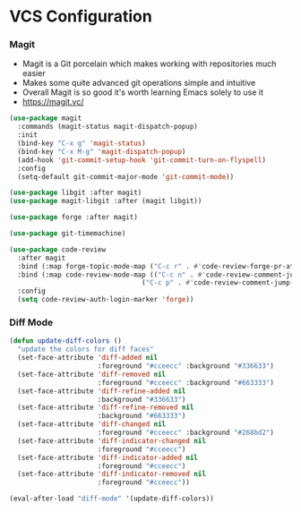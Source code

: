 * VCS Configuration
*** Magit
    - Magit is a Git porcelain which makes working with repositories much
      easier
    - Makes some quite advanced git operations simple and intuitive
    - Overall Magit is so good it's worth learning Emacs solely to use it
    - https://magit.vc/

    #+begin_src emacs-lisp
    (use-package magit
      :commands (magit-status magit-dispatch-popup)
      :init
      (bind-key "C-x g" 'magit-status)
      (bind-key "C-x M-g" 'magit-dispatch-popup)
      (add-hook 'git-commit-setup-hook 'git-commit-turn-on-flyspell)
      :config
      (setq-default git-commit-major-mode 'git-commit-mode))

    (use-package libgit :after magit)
    (use-package magit-libgit :after (magit libgit))

    (use-package forge :after magit)

    (use-package git-timemachine)

    (use-package code-review
      :after magit
      :bind (:map forge-topic-mode-map ("C-c r" . #'code-review-forge-pr-at-point))
      :bind (:map code-review-mode-map (("C-c n" . #'code-review-comment-jump-next)
                                     ("C-c p" . #'code-review-comment-jump-previous)))
      :config
      (setq code-review-auth-login-marker 'forge))
    #+end_src

*** Diff Mode
    #+begin_src emacs-lisp
    (defun update-diff-colors ()
      "update the colors for diff faces"
      (set-face-attribute 'diff-added nil
                          :foreground "#cceecc" :background "#336633")
      (set-face-attribute 'diff-removed nil
                          :foreground "#cceecc" :background "#663333")
      (set-face-attribute 'diff-refine-added nil
                          :background "#336633")
      (set-face-attribute 'diff-refine-removed nil
                          :background "#663333")
      (set-face-attribute 'diff-changed nil
                          :foreground "#cceecc" :background "#268bd2")
      (set-face-attribute 'diff-indicator-changed nil
                          :foreground "#cceecc")
      (set-face-attribute 'diff-indicator-added nil
                          :foreground "#cceecc")
      (set-face-attribute 'diff-indicator-removed nil
                          :foreground "#cceecc"))

    (eval-after-load "diff-mode" '(update-diff-colors))
    #+end_src
